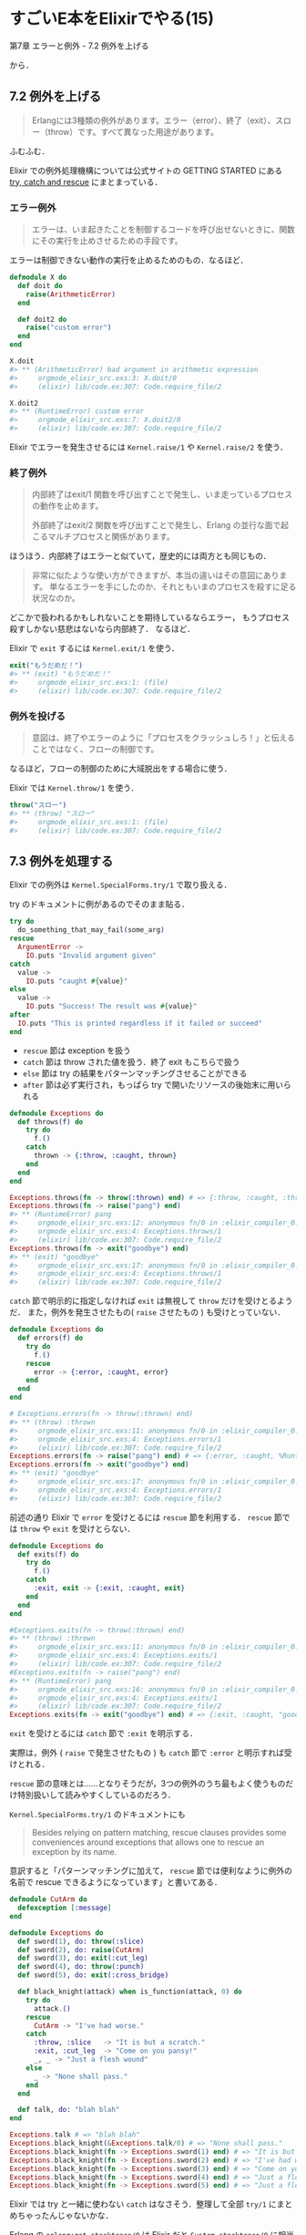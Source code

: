 * すごいE本をElixirでやる(15)

第7章 エラーと例外 - 7.2 例外を上げる

から．

** 7.2 例外を上げる

#+begin_quote
Erlangには3種類の例外があります。エラー（error）、終了（exit）、スロー（throw）です。すべて異なった用途があります。
#+end_quote

ふむふむ．

Elixir での例外処理機構については公式サイトの GETTING STARTED にある [[http://elixir-lang.org/getting-started/try-catch-and-rescue.html][try, catch and rescue]] にまとまっている．

*** エラー例外

#+begin_quote
エラーは、いま起きたことを制御するコードを呼び出せないときに、関数にその実行を止めさせるための手段です。
#+end_quote

エラーは制御できない動作の実行を止めるためのもの．なるほど．

#+begin_src elixir
defmodule X do
  def doit do
    raise(ArithmeticError)
  end

  def doit2 do
    raise("custom error")
  end
end

X.doit
#> ** (ArithmeticError) bad argument in arithmetic expression
#>     orgmode_elixir_src.exs:3: X.doit/0
#>     (elixir) lib/code.ex:307: Code.require_file/2

X.doit2
#> ** (RuntimeError) custom error
#>     orgmode_elixir_src.exs:7: X.doit2/0
#>     (elixir) lib/code.ex:307: Code.require_file/2
#+end_src

Elixir でエラーを発生させるには =Kernel.raise/1= や =Kernel.raise/2= を使う．

*** 終了例外

#+begin_quote
内部終了はexit/1 関数を呼び出すことで発生し、いま走っているプロセスの動作を止めます。

外部終了はexit/2 関数を呼び出すことで発生し、Erlang の並行な面で起こるマルチプロセスと関係があります。
#+end_quote

ほうほう．内部終了はエラーと似ていて，歴史的には両方とも同じもの．

#+begin_quote
非常に似たような使い方ができますが、本当の違いはその意図にあります。
単なるエラーを手にしたのか、それともいまのプロセスを殺すに足る状況なのか。
#+end_quote

どこかで扱われるかもしれないことを期待しているならエラー，
もうプロセス殺すしかない慈悲はないなら内部終了．
なるほど．

Elixir で =exit= するには =Kernel.exit/1= を使う．

#+begin_src elixir
exit("もうだめだ！")
#> ** (exit) "もうだめだ！"
#>     orgmode_elixir_src.exs:1: (file)
#>     (elixir) lib/code.ex:307: Code.require_file/2
#+end_src


*** 例外を投げる

#+begin_quote
意図は、終了やエラーのように「プロセスをクラッシュしろ！」と伝えることではなく、フローの制御です。
#+end_quote

なるほど，フローの制御のために大域脱出をする場合に使う．

Elixir では =Kernel.throw/1= を使う．

#+begin_src elixir
throw("スロー")
#> ** (throw) "スロー"
#>     orgmode_elixir_src.exs:1: (file)
#>     (elixir) lib/code.ex:307: Code.require_file/2
#+end_src

** 7.3 例外を処理する

Elixir での例外は =Kernel.SpecialForms.try/1= で取り扱える．

try のドキュメントに例があるのでそのまま貼る．

#+begin_src elixir
try do
  do_something_that_may_fail(some_arg)
rescue
  ArgumentError ->
    IO.puts "Invalid argument given"
catch
  value ->
    IO.puts "caught #{value}"
else
  value ->
    IO.puts "Success! The result was #{value}"
after
  IO.puts "This is printed regardless if it failed or succeed"
end
#+end_src

- =rescue= 節は exception を扱う
- =catch= 節は throw された値を扱う．終了 exit もこちらで扱う
- =else= 節は try の結果をパターンマッチングさせることができる
- =after= 節は必ず実行され，もっぱら try で開いたリソースの後始末に用いられる

#+begin_src elixir
defmodule Exceptions do
  def throws(f) do
    try do
      f.()
    catch
      thrown -> {:throw, :caught, thrown}
    end
  end
end

Exceptions.throws(fn -> throw(:thrown) end) # => {:throw, :caught, :thrown}
Exceptions.throws(fn -> raise("pang") end)
#> ** (RuntimeError) pang
#>     orgmode_elixir_src.exs:12: anonymous fn/0 in :elixir_compiler_0.__FILE__/1
#>     orgmode_elixir_src.exs:4: Exceptions.throws/1
#>     (elixir) lib/code.ex:307: Code.require_file/2
Exceptions.throws(fn -> exit("goodbye") end)
#> ** (exit) "goodbye"
#>     orgmode_elixir_src.exs:17: anonymous fn/0 in :elixir_compiler_0.__FILE__/1
#>     orgmode_elixir_src.exs:4: Exceptions.throws/1
#>     (elixir) lib/code.ex:307: Code.require_file/2
#+end_src

=catch= 節で明示的に指定しなければ =exit= は無視して =throw= だけを受けとるようだ．
また，例外を発生させたもの( =raise= させたもの ) も受けとっていない．

#+begin_src elixir
defmodule Exceptions do
  def errors(f) do
    try do
      f.()
    rescue
      error -> {:error, :caught, error}
    end
  end
end

# Exceptions.errors(fn -> throw(:thrown) end)
#> ** (throw) :thrown
#>     orgmode_elixir_src.exs:11: anonymous fn/0 in :elixir_compiler_0.__FILE__/1
#>     orgmode_elixir_src.exs:4: Exceptions.errors/1
#>     (elixir) lib/code.ex:307: Code.require_file/2
Exceptions.errors(fn -> raise("pang") end) # => {:error, :caught, %RuntimeError{message: "pang"}}
Exceptions.errors(fn -> exit("goodbye") end)
#> ** (exit) "goodbye"
#>     orgmode_elixir_src.exs:17: anonymous fn/0 in :elixir_compiler_0.__FILE__/1
#>     orgmode_elixir_src.exs:4: Exceptions.errors/1
#>     (elixir) lib/code.ex:307: Code.require_file/2
#+end_src

前述の通り Elixir で =error= を受けとるには =rescue= 節を利用する．
=rescue= 節では =throw= や =exit= を受けとらない．

#+begin_src elixir
defmodule Exceptions do
  def exits(f) do
    try do
      f.()
    catch
      :exit, exit -> {:exit, :caught, exit}
    end
  end
end

#Exceptions.exits(fn -> throw(:thrown) end)
#> ** (throw) :thrown
#>     orgmode_elixir_src.exs:11: anonymous fn/0 in :elixir_compiler_0.__FILE__/1
#>     orgmode_elixir_src.exs:4: Exceptions.exits/1
#>     (elixir) lib/code.ex:307: Code.require_file/2
#Exceptions.exits(fn -> raise("pang") end)
#> ** (RuntimeError) pang
#>     orgmode_elixir_src.exs:16: anonymous fn/0 in :elixir_compiler_0.__FILE__/1
#>     orgmode_elixir_src.exs:4: Exceptions.exits/1
#>     (elixir) lib/code.ex:307: Code.require_file/2
Exceptions.exits(fn -> exit("goodbye") end) # => {:exit, :caught, "goodbye"}
#+end_src

=exit= を受けとるには =catch= 節で =:exit= を明示する．

実際は，例外 ( =raise= で発生させたもの ) も =catch= 節で =:error= と明示すれば受けとれる．

=rescue= 節の意味とは……となりそうだが，3つの例外のうち最もよく使うものだけ特別扱いして読みやすくしているのだろう．

=Kernel.SpecialForms.try/1= のドキュメントにも

#+begin_quote
Besides relying on pattern matching, rescue clauses provides some conveniences around exceptions that allows one to rescue an exception by its name.
#+end_quote

意訳すると「パターンマッチングに加えて， =rescue= 節では便利なように例外の名前で rescue できるようになっています」と書いてある．

#+begin_src elixir
defmodule CutArm do
  defexception [:message]
end

defmodule Exceptions do
  def sword(1), do: throw(:slice)
  def sword(2), do: raise(CutArm)
  def sword(3), do: exit(:cut_leg)
  def sword(4), do: throw(:punch)
  def sword(5), do: exit(:cross_bridge)

  def black_knight(attack) when is_function(attack, 0) do
    try do
      attack.()
    rescue
      CutArm -> "I've had worse."
    catch
      :throw, :slice   -> "It is but a scratch."
      :exit, :cut_leg  -> "Come on you pansy!"
      _, _ -> "Just a flesh wound"
    else
      _ -> "None shall pass."
    end
  end

  def talk, do: "blah blah"
end

Exceptions.talk # => "blah blah"
Exceptions.black_knight(&Exceptions.talk/0) # => "None shall pass."
Exceptions.black_knight(fn -> Exceptions.sword(1) end) # => "It is but a scratch."
Exceptions.black_knight(fn -> Exceptions.sword(2) end) # => "I've had worse."
Exceptions.black_knight(fn -> Exceptions.sword(3) end) # => "Come on you pansy!"
Exceptions.black_knight(fn -> Exceptions.sword(4) end) # => "Just a flesh wound"
Exceptions.black_knight(fn -> Exceptions.sword(5) end) # => "Just a flesh wound"
#+end_src

Elixir では try と一緒に使わない =catch= はなさそう．整理して全部 =try/1= にまとめちゃったんじゃないかな．

Erlang の =erlang:get_stacktrace/0= は Elixir だと =System.stacktrace/0= に相当するみたい．
